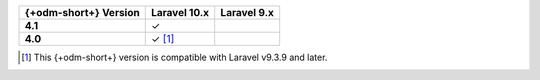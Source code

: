 .. list-table::
   :header-rows: 1
   :stub-columns: 1

   * - {+odm-short+} Version
     - Laravel 10.x
     - Laravel 9.x

   * - 4.1
     - ✓
     -

   * - 4.0
     - ✓ [#min-version-note]_
     -

.. [#min-version-note] This {+odm-short+} version is compatible with Laravel v9.3.9 and later.